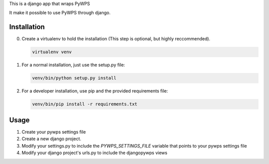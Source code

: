 This is a django app that wraps PyWPS

It make it possible to use PyWPS through django.

Installation
============

0. Create a virtualenv to hold the installation (This step is
   optional, but highly reccommended).

   .. code:: bash

      virtualenv venv

#. For a normal installation, just use the setup.py file:

   .. code:: bash

      venv/bin/python setup.py install

#. For a developer installation, use pip and the provided requirements file:

   .. code:: bash

      venv/bin/pip install -r requirements.txt

Usage
=====

1. Create your pywps settings file
#. Create a new django project.
#. Modify your settings.py to include the `PYWPS_SETTINGS_FILE` variable that
   points to your pywps settings file
#. Modify your django project's urls.py to include the djangopywps views
